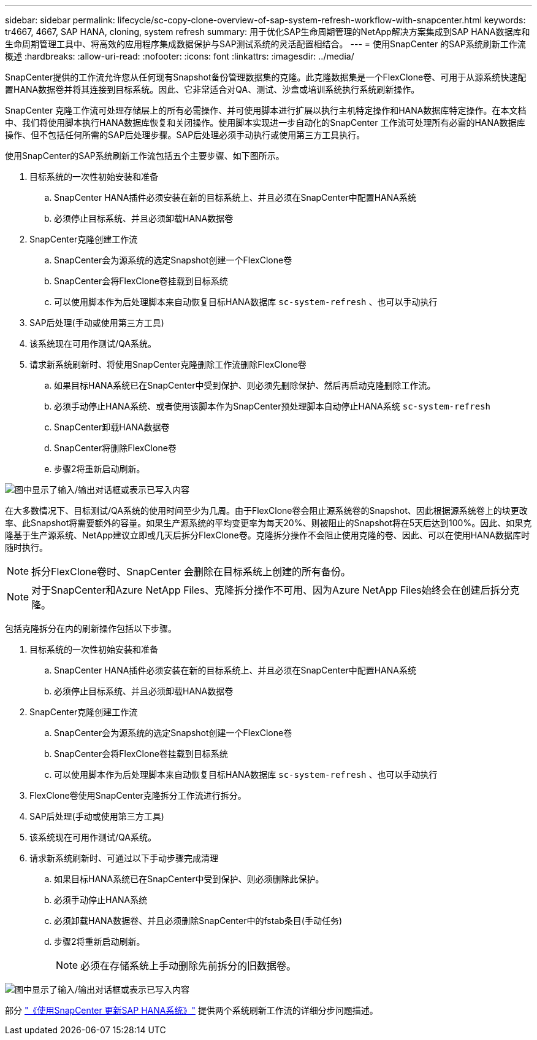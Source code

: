 ---
sidebar: sidebar 
permalink: lifecycle/sc-copy-clone-overview-of-sap-system-refresh-workflow-with-snapcenter.html 
keywords: tr4667, 4667, SAP HANA, cloning, system refresh 
summary: 用于优化SAP生命周期管理的NetApp解决方案集成到SAP HANA数据库和生命周期管理工具中、将高效的应用程序集成数据保护与SAP测试系统的灵活配置相结合。 
---
= 使用SnapCenter 的SAP系统刷新工作流概述
:hardbreaks:
:allow-uri-read: 
:nofooter: 
:icons: font
:linkattrs: 
:imagesdir: ../media/


[role="lead"]
SnapCenter提供的工作流允许您从任何现有Snapshot备份管理数据集的克隆。此克隆数据集是一个FlexClone卷、可用于从源系统快速配置HANA数据卷并将其连接到目标系统。因此、它非常适合对QA、测试、沙盒或培训系统执行系统刷新操作。

SnapCenter 克隆工作流可处理存储层上的所有必需操作、并可使用脚本进行扩展以执行主机特定操作和HANA数据库特定操作。在本文档中、我们将使用脚本执行HANA数据库恢复和关闭操作。使用脚本实现进一步自动化的SnapCenter 工作流可处理所有必需的HANA数据库操作、但不包括任何所需的SAP后处理步骤。SAP后处理必须手动执行或使用第三方工具执行。

使用SnapCenter的SAP系统刷新工作流包括五个主要步骤、如下图所示。

. 目标系统的一次性初始安装和准备
+
.. SnapCenter HANA插件必须安装在新的目标系统上、并且必须在SnapCenter中配置HANA系统
.. 必须停止目标系统、并且必须卸载HANA数据卷


. SnapCenter克隆创建工作流
+
.. SnapCenter会为源系统的选定Snapshot创建一个FlexClone卷
.. SnapCenter会将FlexClone卷挂载到目标系统
.. 可以使用脚本作为后处理脚本来自动恢复目标HANA数据库 `sc-system-refresh` 、也可以手动执行


. SAP后处理(手动或使用第三方工具)
. 该系统现在可用作测试/QA系统。
. 请求新系统刷新时、将使用SnapCenter克隆删除工作流删除FlexClone卷
+
.. 如果目标HANA系统已在SnapCenter中受到保护、则必须先删除保护、然后再启动克隆删除工作流。
.. 必须手动停止HANA系统、或者使用该脚本作为SnapCenter预处理脚本自动停止HANA系统 `sc-system-refresh`
.. SnapCenter卸载HANA数据卷
.. SnapCenter将删除FlexClone卷
.. 步骤2将重新启动刷新。




image:sc-copy-clone-image7.png["图中显示了输入/输出对话框或表示已写入内容"]

在大多数情况下、目标测试/QA系统的使用时间至少为几周。由于FlexClone卷会阻止源系统卷的Snapshot、因此根据源系统卷上的块更改率、此Snapshot将需要额外的容量。如果生产源系统的平均变更率为每天20%、则被阻止的Snapshot将在5天后达到100%。因此、如果克隆基于生产源系统、NetApp建议立即或几天后拆分FlexClone卷。克隆拆分操作不会阻止使用克隆的卷、因此、可以在使用HANA数据库时随时执行。


NOTE: 拆分FlexClone卷时、SnapCenter 会删除在目标系统上创建的所有备份。


NOTE: 对于SnapCenter和Azure NetApp Files、克隆拆分操作不可用、因为Azure NetApp Files始终会在创建后拆分克隆。

包括克隆拆分在内的刷新操作包括以下步骤。

. 目标系统的一次性初始安装和准备
+
.. SnapCenter HANA插件必须安装在新的目标系统上、并且必须在SnapCenter中配置HANA系统
.. 必须停止目标系统、并且必须卸载HANA数据卷


. SnapCenter克隆创建工作流
+
.. SnapCenter会为源系统的选定Snapshot创建一个FlexClone卷
.. SnapCenter会将FlexClone卷挂载到目标系统
.. 可以使用脚本作为后处理脚本来自动恢复目标HANA数据库 `sc-system-refresh` 、也可以手动执行


. FlexClone卷使用SnapCenter克隆拆分工作流进行拆分。
. SAP后处理(手动或使用第三方工具)
. 该系统现在可用作测试/QA系统。
. 请求新系统刷新时、可通过以下手动步骤完成清理
+
.. 如果目标HANA系统已在SnapCenter中受到保护、则必须删除此保护。
.. 必须手动停止HANA系统
.. 必须卸载HANA数据卷、并且必须删除SnapCenter中的fstab条目(手动任务)
.. 步骤2将重新启动刷新。
+

NOTE: 必须在存储系统上手动删除先前拆分的旧数据卷。





image:sc-copy-clone-image8.png["图中显示了输入/输出对话框或表示已写入内容"]

部分 link:sc-copy-clone-sap-hana-system-refresh-with-snapcenter.html["《使用SnapCenter 更新SAP HANA系统》"] 提供两个系统刷新工作流的详细分步问题描述。
